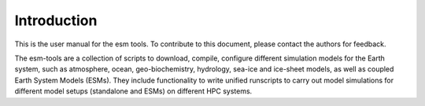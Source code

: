 .. highlight:: shell

============
Introduction
============

This is the user manual for the esm tools. To contribute to this document, please contact the authors for feedback.
    
The esm-tools are a collection of scripts to download, compile, configure different simulation models for the Earth system, such as atmosphere, ocean, geo-biochemistry, hydrology, sea-ice and ice-sheet models, as well as coupled Earth System Models (ESMs). They include functionality to write unified runscripts to carry out model simulations for different model setups (standalone and ESMs) on different HPC systems.



